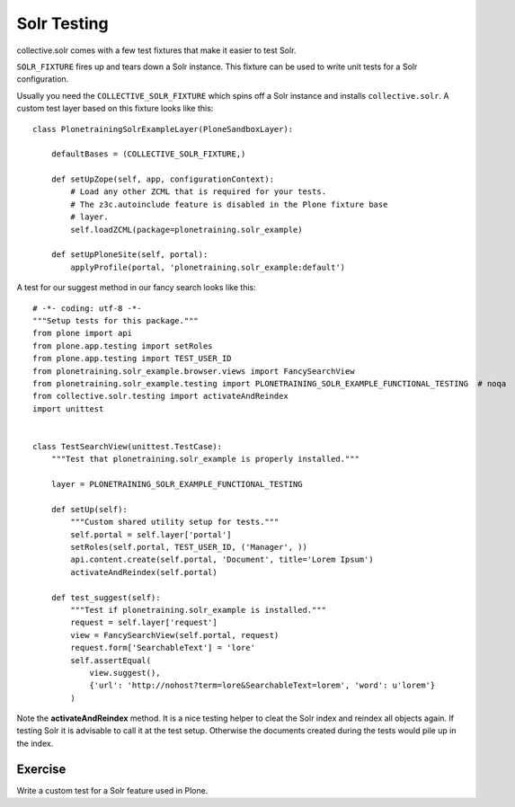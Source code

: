 ************
Solr Testing
************

collective.solr comes with a few test fixtures that make it easier to test Solr.

``SOLR_FIXTURE`` fires up and tears down a Solr instance.
This fixture can be used to write unit tests for a Solr configuration.

Usually you need the ``COLLECTIVE_SOLR_FIXTURE`` which spins off a Solr instance and installs ``collective.solr``.
A custom test layer based on this fixture looks like this::

  class PlonetrainingSolrExampleLayer(PloneSandboxLayer):

      defaultBases = (COLLECTIVE_SOLR_FIXTURE,)

      def setUpZope(self, app, configurationContext):
          # Load any other ZCML that is required for your tests.
          # The z3c.autoinclude feature is disabled in the Plone fixture base
          # layer.
          self.loadZCML(package=plonetraining.solr_example)

      def setUpPloneSite(self, portal):
          applyProfile(portal, 'plonetraining.solr_example:default')

A test for our suggest method in our fancy search looks like this::

  # -*- coding: utf-8 -*-
  """Setup tests for this package."""
  from plone import api
  from plone.app.testing import setRoles
  from plone.app.testing import TEST_USER_ID
  from plonetraining.solr_example.browser.views import FancySearchView
  from plonetraining.solr_example.testing import PLONETRAINING_SOLR_EXAMPLE_FUNCTIONAL_TESTING  # noqa
  from collective.solr.testing import activateAndReindex
  import unittest


  class TestSearchView(unittest.TestCase):
      """Test that plonetraining.solr_example is properly installed."""

      layer = PLONETRAINING_SOLR_EXAMPLE_FUNCTIONAL_TESTING

      def setUp(self):
          """Custom shared utility setup for tests."""
          self.portal = self.layer['portal']
          setRoles(self.portal, TEST_USER_ID, ('Manager', ))
          api.content.create(self.portal, 'Document', title='Lorem Ipsum')
          activateAndReindex(self.portal)

      def test_suggest(self):
          """Test if plonetraining.solr_example is installed."""
          request = self.layer['request']
          view = FancySearchView(self.portal, request)
          request.form['SearchableText'] = 'lore'
          self.assertEqual(
              view.suggest(),
              {'url': 'http://nohost?term=lore&SearchableText=lorem', 'word': u'lorem'}
          )


Note the **activateAndReindex** method.
It is a nice testing helper to cleat the Solr index and reindex all objects again.
If testing Solr it is advisable to call it at the test setup.
Otherwise the documents created during the tests would pile up in the index.

Exercise
========

Write a custom test for a Solr feature used in Plone.
